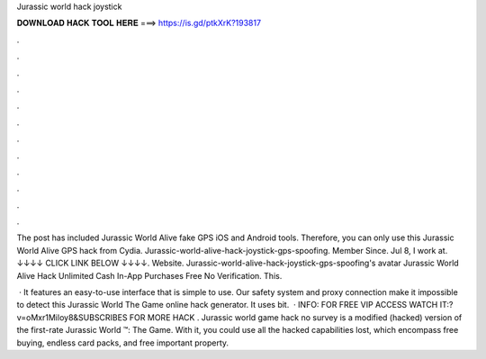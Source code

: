 Jurassic world hack joystick



𝐃𝐎𝐖𝐍𝐋𝐎𝐀𝐃 𝐇𝐀𝐂𝐊 𝐓𝐎𝐎𝐋 𝐇𝐄𝐑𝐄 ===> https://is.gd/ptkXrK?193817



.



.



.



.



.



.



.



.



.



.



.



.

The post has included Jurassic World Alive fake GPS iOS and Android tools. Therefore, you can only use this Jurassic World Alive GPS hack from Cydia. Jurassic-world-alive-hack-joystick-gps-spoofing. Member Since. Jul 8, I work at. ↓↓↓↓ CLICK LINK BELOW ↓↓↓↓. Website. Jurassic-world-alive-hack-joystick-gps-spoofing's avatar Jurassic World Alive Hack Unlimited Cash In-App Purchases Free No Verification. This.

 · It features an easy-to-use interface that is simple to use. Our safety system and proxy connection make it impossible to detect this Jurassic World The Game online hack generator. It uses bit.  · INFO: FOR FREE VIP ACCESS WATCH IT:?v=oMxr1Miloy8&SUBSCRIBES FOR MORE HACK . Jurassic world game hack no survey is a modified (hacked) version of the first-rate Jurassic World ™: The Game. With it, you could use all the hacked capabilities lost, which encompass free buying, endless card packs, and free important property.
